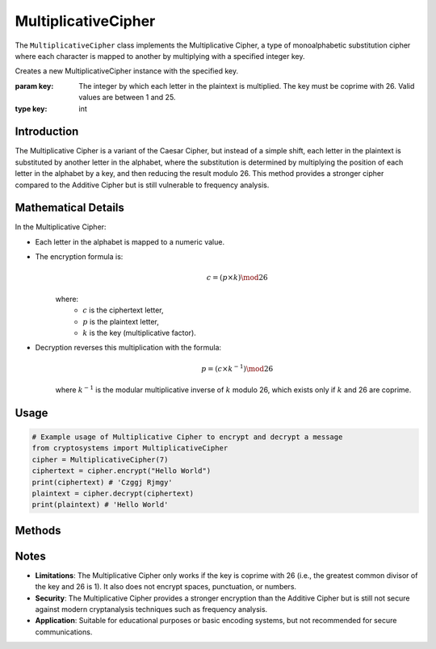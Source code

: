 MultiplicativeCipher
====================

The ``MultiplicativeCipher`` class implements the Multiplicative Cipher, a type of monoalphabetic substitution cipher where each character is mapped to another by multiplying with a specified integer key.

.. class:: MultiplicativeCipher(key: int)

   Creates a new MultiplicativeCipher instance with the specified key.
   
   :param key: The integer by which each letter in the plaintext is multiplied. The key must be coprime with 26. Valid values are between 1 and 25.
   :type key: int

Introduction
-------------
The Multiplicative Cipher is a variant of the Caesar Cipher, but instead of a simple shift, each letter in the plaintext is substituted by another letter in the alphabet, where the substitution is determined by multiplying the position of each letter in the alphabet by a key, and then reducing the result modulo 26. This method provides a stronger cipher compared to the Additive Cipher but is still vulnerable to frequency analysis.

Mathematical Details
--------------------
In the Multiplicative Cipher:

- Each letter in the alphabet is mapped to a numeric value.

- The encryption formula is:
   .. math::

      c = (p \times k) \mod 26

   where:
     - :math:`c` is the ciphertext letter,
     - :math:`p` is the plaintext letter,
     - :math:`k` is the key (multiplicative factor).

- Decryption reverses this multiplication with the formula:
   .. math::

      p = (c \times k^{-1}) \mod 26

   where :math:`k^{-1}` is the modular multiplicative inverse of :math:`k` modulo 26, which exists only if :math:`k` and 26 are coprime.

Usage
-----
.. code-block:: python
     
   # Example usage of Multiplicative Cipher to encrypt and decrypt a message
   from cryptosystems import MultiplicativeCipher
   cipher = MultiplicativeCipher(7)
   ciphertext = cipher.encrypt("Hello World")
   print(ciphertext) # 'Czggj Rjmgy'
   plaintext = cipher.decrypt(ciphertext)
   print(plaintext) # 'Hello World'

Methods
-------

.. function:: encrypt(plaintext: str) -> str

   Encrypts the plaintext using the Multiplicative Cipher.

   :param plaintext: The text to be encrypted.
   :type plaintext: str
   :return: The encrypted ciphertext.
   :rtype: str

.. function:: decrypt(ciphertext: str) -> str

   Decrypts the ciphertext using the Multiplicative Cipher.

   :param ciphertext: The text to be decrypted.
   :type ciphertext: str
   :return: The decrypted plaintext.
   :rtype: str

Notes
-----
- **Limitations**: The Multiplicative Cipher only works if the key is coprime with 26 (i.e., the greatest common divisor of the key and 26 is 1). It also does not encrypt spaces, punctuation, or numbers.
- **Security**: The Multiplicative Cipher provides a stronger encryption than the Additive Cipher but is still not secure against modern cryptanalysis techniques such as frequency analysis.
- **Application**: Suitable for educational purposes or basic encoding systems, but not recommended for secure communications.
